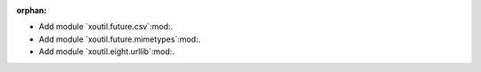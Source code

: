:orphan:

- Add module `xoutil.future.csv`:mod:.

- Add module `xoutil.future.mimetypes`:mod:.

- Add module `xoutil.eight.urllib`:mod:.

